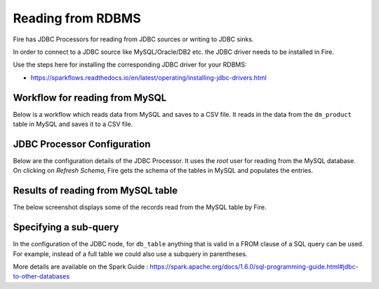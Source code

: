 Reading from RDBMS
=======================

Fire has JDBC Processors for reading from JDBC sources or writing to JDBC sinks.

In order to connect to a JDBC source like MySQL/Oracle/DB2 etc. the JDBC driver needs to be installed in Fire.

Use the steps here for installing the corresponding JDBC driver for your RDBMS:

- https://sparkflows.readthedocs.io/en/latest/operating/installing-jdbc-drivers.html


Workflow for reading from MySQL
--------------------------------

Below is a workflow which reads data from MySQL and saves to a CSV file. It reads in the data from the ``dm_product`` table in MySQL and saves it to a CSV file.

.. figure:: ../_assets/user-guide/jdbc-workflow.png
   :scale: 50%
   :alt: JDBC Workflow
   :align: center
   
JDBC Processor Configuration
----------------------------

Below are the configuration details of the JDBC Processor. It uses the `root` user for reading from the MySQL database. On clicking on `Refresh Schema`, Fire gets the schema of the tables in MySQL and populates the entries.

.. figure:: ../_assets/user-guide/jdbc-dialog.png
   :scale: 50%
   :alt: JDBC Processor Dialog
   :align: center
   
Results of reading from MySQL table
-----------------------------------

The below screenshot displays some of the records read from the MySQL table by Fire.

.. figure:: ../_assets/user-guide/jdbc-read-results.png
   :scale: 50%
   :alt: JDBC Read Results
   :align: center


Specifying a sub-query
--------------------------- 

In the configuration of the JDBC node, for ``db_table`` anything that is valid in a FROM clause of a SQL query can be used. For example, instead of a full table we could also use a subquery in parentheses.

 
More details are available on the Spark Guide : https://spark.apache.org/docs/1.6.0/sql-programming-guide.html#jdbc-to-other-databases
